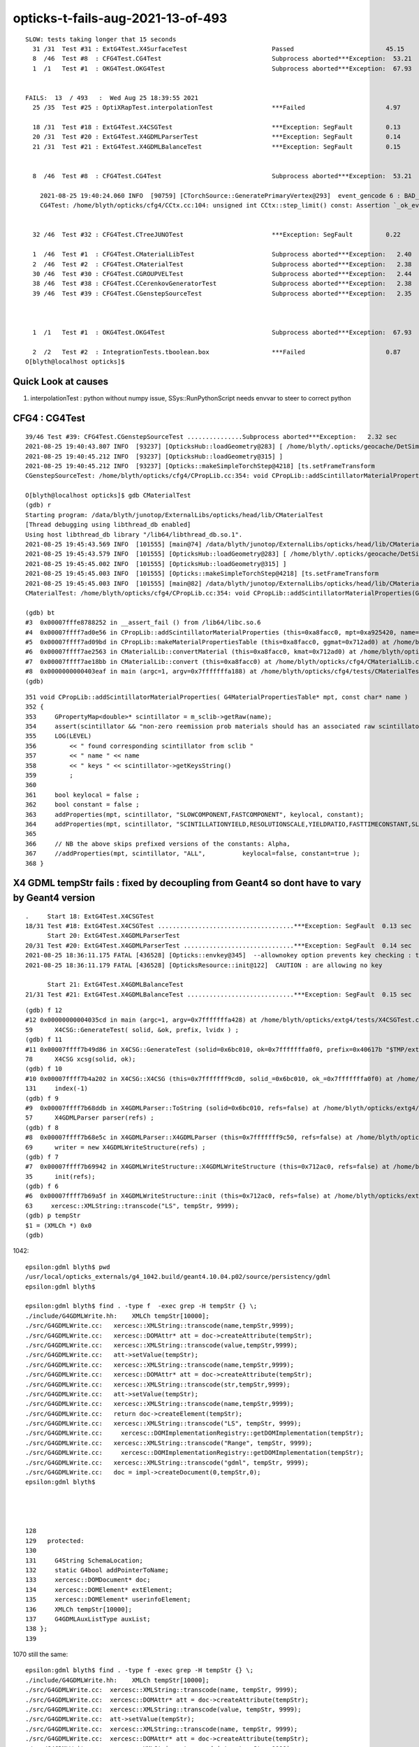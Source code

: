 opticks-t-fails-aug-2021-13-of-493
======================================


::

    SLOW: tests taking longer that 15 seconds
      31 /31  Test #31 : ExtG4Test.X4SurfaceTest                       Passed                         45.15        REDUCED TEST SIZE
      8  /46  Test #8  : CFG4Test.CG4Test                              Subprocess aborted***Exception:  53.21  
      1  /1   Test #1  : OKG4Test.OKG4Test                             Subprocess aborted***Exception:  67.93  


    FAILS:  13  / 493   :  Wed Aug 25 18:39:55 2021   
      25 /35  Test #25 : OptiXRapTest.interpolationTest                ***Failed                      4.97     FINDING PYTHON WITH NUMPY 

      18 /31  Test #18 : ExtG4Test.X4CSGTest                           ***Exception: SegFault         0.13     FIXED WITH local_tempStr
      20 /31  Test #20 : ExtG4Test.X4GDMLParserTest                    ***Exception: SegFault         0.14   
      21 /31  Test #21 : ExtG4Test.X4GDMLBalanceTest                   ***Exception: SegFault         0.15   


      8  /46  Test #8  : CFG4Test.CG4Test                              Subprocess aborted***Exception:  53.21       BAD FLAG 

        2021-08-25 19:40:24.060 INFO  [90759] [CTorchSource::GeneratePrimaryVertex@293]  event_gencode 6 : BAD_FLAG
        CG4Test: /home/blyth/opticks/cfg4/CCtx.cc:104: unsigned int CCtx::step_limit() const: Assertion `_ok_event_init' failed.


      32 /46  Test #32 : CFG4Test.CTreeJUNOTest                        ***Exception: SegFault         0.22   

      1  /46  Test #1  : CFG4Test.CMaterialLibTest                     Subprocess aborted***Exception:   2.40   
      2  /46  Test #2  : CFG4Test.CMaterialTest                        Subprocess aborted***Exception:   2.38   
      30 /46  Test #30 : CFG4Test.CGROUPVELTest                        Subprocess aborted***Exception:   2.44   
      38 /46  Test #38 : CFG4Test.CCerenkovGeneratorTest               Subprocess aborted***Exception:   2.38   
      39 /46  Test #39 : CFG4Test.CGenstepSourceTest                   Subprocess aborted***Exception:   2.35   



      1  /1   Test #1  : OKG4Test.OKG4Test                             Subprocess aborted***Exception:  67.93  

      2  /2   Test #2  : IntegrationTests.tboolean.box                 ***Failed                      0.87   
    O[blyth@localhost opticks]$ 




Quick Look at causes
----------------------



1. interpolationTest : python without numpy issue, SSys::RunPythonScript needs envvar to steer to correct python


CFG4 : CG4Test 
------------------


::

    39/46 Test #39: CFG4Test.CGenstepSourceTest ...............Subprocess aborted***Exception:   2.32 sec
    2021-08-25 19:40:43.807 INFO  [93237] [OpticksHub::loadGeometry@283] [ /home/blyth/.opticks/geocache/DetSim0Svc_pWorld_g4live/g4ok_gltf/b8bc31e2cdf88b66e3dfa9afd5ac1f2b/1
    2021-08-25 19:40:45.212 INFO  [93237] [OpticksHub::loadGeometry@315] ]
    2021-08-25 19:40:45.212 INFO  [93237] [Opticks::makeSimpleTorchStep@4218] [ts.setFrameTransform
    CGenstepSourceTest: /home/blyth/opticks/cfg4/CPropLib.cc:354: void CPropLib::addScintillatorMaterialProperties(G4MaterialPropertiesTable*, const char*): Assertion `scintillator && "non-zero reemission prob materials should has an associated raw scintillator"' failed.

    O[blyth@localhost opticks]$ gdb CMaterialTest 
    (gdb) r
    Starting program: /data/blyth/junotop/ExternalLibs/opticks/head/lib/CMaterialTest 
    [Thread debugging using libthread_db enabled]
    Using host libthread_db library "/lib64/libthread_db.so.1".
    2021-08-25 19:45:43.569 INFO  [101555] [main@74] /data/blyth/junotop/ExternalLibs/opticks/head/lib/CMaterialTest
    2021-08-25 19:45:43.579 INFO  [101555] [OpticksHub::loadGeometry@283] [ /home/blyth/.opticks/geocache/DetSim0Svc_pWorld_g4live/g4ok_gltf/b8bc31e2cdf88b66e3dfa9afd5ac1f2b/1
    2021-08-25 19:45:45.002 INFO  [101555] [OpticksHub::loadGeometry@315] ]
    2021-08-25 19:45:45.003 INFO  [101555] [Opticks::makeSimpleTorchStep@4218] [ts.setFrameTransform
    2021-08-25 19:45:45.003 INFO  [101555] [main@82] /data/blyth/junotop/ExternalLibs/opticks/head/lib/CMaterialTest convert 
    CMaterialTest: /home/blyth/opticks/cfg4/CPropLib.cc:354: void CPropLib::addScintillatorMaterialProperties(G4MaterialPropertiesTable*, const char*): Assertion `scintillator && "non-zero reemission prob materials should has an associated raw scintillator"' failed.

    (gdb) bt
    #3  0x00007fffe8788252 in __assert_fail () from /lib64/libc.so.6
    #4  0x00007ffff7ad0e56 in CPropLib::addScintillatorMaterialProperties (this=0xa8facc0, mpt=0xa925420, name=0x712bd0 "LS") at /home/blyth/opticks/cfg4/CPropLib.cc:354
    #5  0x00007ffff7ad09bd in CPropLib::makeMaterialPropertiesTable (this=0xa8facc0, ggmat=0x712ad0) at /home/blyth/opticks/cfg4/CPropLib.cc:276
    #6  0x00007ffff7ae2563 in CMaterialLib::convertMaterial (this=0xa8facc0, kmat=0x712ad0) at /home/blyth/opticks/cfg4/CMaterialLib.cc:261
    #7  0x00007ffff7ae18bb in CMaterialLib::convert (this=0xa8facc0) at /home/blyth/opticks/cfg4/CMaterialLib.cc:154
    #8  0x0000000000403eaf in main (argc=1, argv=0x7fffffffa188) at /home/blyth/opticks/cfg4/tests/CMaterialTest.cc:84
    (gdb) 


::

    351 void CPropLib::addScintillatorMaterialProperties( G4MaterialPropertiesTable* mpt, const char* name )
    352 {
    353     GPropertyMap<double>* scintillator = m_sclib->getRaw(name);
    354     assert(scintillator && "non-zero reemission prob materials should has an associated raw scintillator");
    355     LOG(LEVEL)
    356         << " found corresponding scintillator from sclib "
    357         << " name " << name
    358         << " keys " << scintillator->getKeysString()
    359         ;
    360 
    361     bool keylocal = false ;
    362     bool constant = false ;
    363     addProperties(mpt, scintillator, "SLOWCOMPONENT,FASTCOMPONENT", keylocal, constant);
    364     addProperties(mpt, scintillator, "SCINTILLATIONYIELD,RESOLUTIONSCALE,YIELDRATIO,FASTTIMECONSTANT,SLOWTIMECONSTANT", keylocal, constant ); // this used constant=true formerly
    365 
    366     // NB the above skips prefixed versions of the constants: Alpha, 
    367     //addProperties(mpt, scintillator, "ALL",          keylocal=false, constant=true );
    368 }





X4 GDML tempStr fails : fixed by decoupling from Geant4 so dont have to vary by Geant4 version
-----------------------------------------------------------------------------------------------------


::

    .     Start 18: ExtG4Test.X4CSGTest
    18/31 Test #18: ExtG4Test.X4CSGTest .....................................***Exception: SegFault  0.13 sec
          Start 20: ExtG4Test.X4GDMLParserTest
    20/31 Test #20: ExtG4Test.X4GDMLParserTest ..............................***Exception: SegFault  0.14 sec
    2021-08-25 18:36:11.175 FATAL [436528] [Opticks::envkey@345]  --allownokey option prevents key checking : this is for debugging of geocache creation 
    2021-08-25 18:36:11.179 FATAL [436528] [OpticksResource::init@122]  CAUTION : are allowing no key 

          Start 21: ExtG4Test.X4GDMLBalanceTest
    21/31 Test #21: ExtG4Test.X4GDMLBalanceTest .............................***Exception: SegFault  0.15 sec



::

    (gdb) f 12
    #12 0x00000000004035cd in main (argc=1, argv=0x7fffffffa428) at /home/blyth/opticks/extg4/tests/X4CSGTest.cc:59
    59	    X4CSG::GenerateTest( solid, &ok, prefix, lvidx ) ;
    (gdb) f 11
    #11 0x00007ffff7b49d86 in X4CSG::GenerateTest (solid=0x6bc010, ok=0x7fffffffa0f0, prefix=0x40617b "$TMP/extg4/X4CSGTest", lvidx=1) at /home/blyth/opticks/extg4/X4CSG.cc:78
    78	    X4CSG xcsg(solid, ok);
    (gdb) f 10
    #10 0x00007ffff7b4a202 in X4CSG::X4CSG (this=0x7fffffff9cd0, solid_=0x6bc010, ok_=0x7fffffffa0f0) at /home/blyth/opticks/extg4/X4CSG.cc:131
    131	    index(-1)
    (gdb) f 9
    #9  0x00007ffff7b68ddb in X4GDMLParser::ToString (solid=0x6bc010, refs=false) at /home/blyth/opticks/extg4/X4GDMLParser.cc:57
    57	    X4GDMLParser parser(refs) ; 
    (gdb) f 8
    #8  0x00007ffff7b68e5c in X4GDMLParser::X4GDMLParser (this=0x7fffffff9c50, refs=false) at /home/blyth/opticks/extg4/X4GDMLParser.cc:69
    69	    writer = new X4GDMLWriteStructure(refs) ; 
    (gdb) f 7
    #7  0x00007ffff7b69942 in X4GDMLWriteStructure::X4GDMLWriteStructure (this=0x712ac0, refs=false) at /home/blyth/opticks/extg4/X4GDMLWriteStructure.cc:35
    35	    init(refs); 
    (gdb) f 6
    #6  0x00007ffff7b69a5f in X4GDMLWriteStructure::init (this=0x712ac0, refs=false) at /home/blyth/opticks/extg4/X4GDMLWriteStructure.cc:63
    63	   xercesc::XMLString::transcode("LS", tempStr, 9999);
    (gdb) p tempStr
    $1 = (XMLCh *) 0x0
    (gdb) 



1042::

    epsilon:gdml blyth$ pwd
    /usr/local/opticks_externals/g4_1042.build/geant4.10.04.p02/source/persistency/gdml
    epsilon:gdml blyth$ 

    epsilon:gdml blyth$ find . -type f  -exec grep -H tempStr {} \;
    ./include/G4GDMLWrite.hh:    XMLCh tempStr[10000];
    ./src/G4GDMLWrite.cc:   xercesc::XMLString::transcode(name,tempStr,9999);
    ./src/G4GDMLWrite.cc:   xercesc::DOMAttr* att = doc->createAttribute(tempStr);
    ./src/G4GDMLWrite.cc:   xercesc::XMLString::transcode(value,tempStr,9999);
    ./src/G4GDMLWrite.cc:   att->setValue(tempStr);
    ./src/G4GDMLWrite.cc:   xercesc::XMLString::transcode(name,tempStr,9999);
    ./src/G4GDMLWrite.cc:   xercesc::DOMAttr* att = doc->createAttribute(tempStr);
    ./src/G4GDMLWrite.cc:   xercesc::XMLString::transcode(str,tempStr,9999);
    ./src/G4GDMLWrite.cc:   att->setValue(tempStr);
    ./src/G4GDMLWrite.cc:   xercesc::XMLString::transcode(name,tempStr,9999);
    ./src/G4GDMLWrite.cc:   return doc->createElement(tempStr);
    ./src/G4GDMLWrite.cc:   xercesc::XMLString::transcode("LS", tempStr, 9999);
    ./src/G4GDMLWrite.cc:     xercesc::DOMImplementationRegistry::getDOMImplementation(tempStr);
    ./src/G4GDMLWrite.cc:   xercesc::XMLString::transcode("Range", tempStr, 9999);
    ./src/G4GDMLWrite.cc:     xercesc::DOMImplementationRegistry::getDOMImplementation(tempStr);
    ./src/G4GDMLWrite.cc:   xercesc::XMLString::transcode("gdml", tempStr, 9999);
    ./src/G4GDMLWrite.cc:   doc = impl->createDocument(0,tempStr,0);
    epsilon:gdml blyth$ 




    128 
    129   protected:
    130 
    131     G4String SchemaLocation;
    132     static G4bool addPointerToName;
    133     xercesc::DOMDocument* doc;
    134     xercesc::DOMElement* extElement;
    135     xercesc::DOMElement* userinfoElement;
    136     XMLCh tempStr[10000];
    137     G4GDMLAuxListType auxList;
    138 };
    139 




1070 still the same::

    epsilon:gdml blyth$ find . -type f -exec grep -H tempStr {} \;
    ./include/G4GDMLWrite.hh:    XMLCh tempStr[10000];
    ./src/G4GDMLWrite.cc:  xercesc::XMLString::transcode(name, tempStr, 9999);
    ./src/G4GDMLWrite.cc:  xercesc::DOMAttr* att = doc->createAttribute(tempStr);
    ./src/G4GDMLWrite.cc:  xercesc::XMLString::transcode(value, tempStr, 9999);
    ./src/G4GDMLWrite.cc:  att->setValue(tempStr);
    ./src/G4GDMLWrite.cc:  xercesc::XMLString::transcode(name, tempStr, 9999);
    ./src/G4GDMLWrite.cc:  xercesc::DOMAttr* att = doc->createAttribute(tempStr);
    ./src/G4GDMLWrite.cc:  xercesc::XMLString::transcode(str, tempStr, 9999);
    ./src/G4GDMLWrite.cc:  att->setValue(tempStr);
    ./src/G4GDMLWrite.cc:  xercesc::XMLString::transcode(name, tempStr, 9999);
    ./src/G4GDMLWrite.cc:  return doc->createElement(tempStr);
    ./src/G4GDMLWrite.cc:  xercesc::XMLString::transcode("LS", tempStr, 9999);
    ./src/G4GDMLWrite.cc:  xercesc::DOMImplementationRegistry::getDOMImplementation(tempStr);
    ./src/G4GDMLWrite.cc:  xercesc::XMLString::transcode("Range", tempStr, 9999);
    ./src/G4GDMLWrite.cc:    xercesc::DOMImplementationRegistry::getDOMImplementation(tempStr);
    ./src/G4GDMLWrite.cc:  xercesc::XMLString::transcode("gdml", tempStr, 9999);
    ./src/G4GDMLWrite.cc:  doc                       = impl->createDocument(0, tempStr, 0);
    epsilon:gdml blyth$ pwd
    /usr/local/opticks_externals/g4_1070.build/geant4.10.07/source/persistency/gdml

The tempStr disappears at some point after 1070.

Old way with fixed size tempStr::

    137 xercesc::DOMAttr* G4GDMLWrite::NewAttribute(const G4String& name,
    138                                             const G4String& value)
    139 {
    140    xercesc::XMLString::transcode(name,tempStr,9999);
    141    xercesc::DOMAttr* att = doc->createAttribute(tempStr);
    142    xercesc::XMLString::transcode(value,tempStr,9999);
    143    att->setValue(tempStr);
    144    return att;
    145 }


New way::

    https://github.com/Geant4/geant4/blob/master/source/persistency/gdml/src/G4GDMLWrite.cc

    xercesc::DOMAttr* G4GDMLWrite::NewAttribute(const G4String& name,
                                                const G4String& value)
    {
      XMLCh* tempStr = NULL;
      tempStr = xercesc::XMLString::transcode(name);
      xercesc::DOMAttr* att = doc->createAttribute(tempStr);
      xercesc::XMLString::release(&tempStr);

      tempStr = xercesc::XMLString::transcode(value);
      att->setValue(tempStr);
      xercesc::XMLString::release(&tempStr);

      return att;
    }



* https://github.com/Geant4/geant4/blob/master/source/persistency/gdml/include/G4GDMLWrite.hh



::

    epsilon:opticks blyth$ git add . 
    epsilon:opticks blyth$ git commit -m "try to avoid needing to change X4GDMLWriteStructure with Geant4 version by using XMLCh local_tempStr[10000] " 
    [master 29a47cb7d] try to avoid needing to change X4GDMLWriteStructure with Geant4 version by using XMLCh local_tempStr[10000]
     3 files changed, 207 insertions(+), 7 deletions(-)
     create mode 100644 notes/issues/opticks-t-fails-aug-2021-13-of-493.rst
    epsilon:opticks blyth$ git push 
    Counting objects: 8, done.
    Delta compression using up to 8 threads.
    Compressing objects: 100% (8/8), done.
    Writing objects: 100% (8/8), 3.00 KiB | 3.00 MiB/s, done.
    Total 8 (delta 6), reused 0 (delta 0)
    To bitbucket.org:simoncblyth/opticks.git
       31a2c9e75..29a47cb7d  master -> master
    epsilon:opticks blyth$ 



